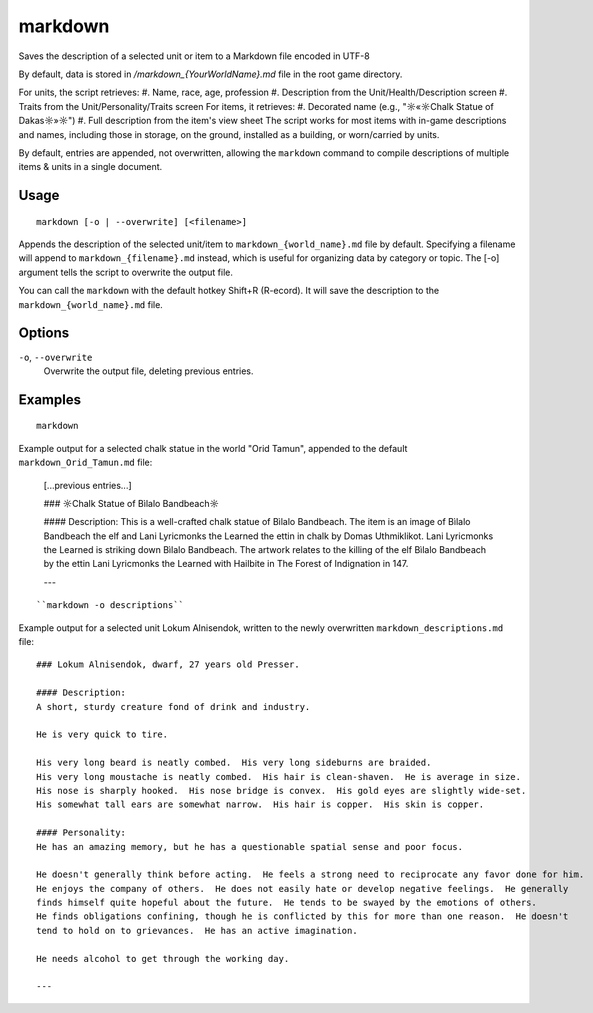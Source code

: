 markdown
========

.. dfhack-tool::
    :summary: Export displayed text to a Markdown file.
    :tags: dfhack items units

Saves the description of a selected unit or item to a Markdown file encoded in UTF-8

By default, data is stored in `/markdown_{YourWorldName}.md`
file in the root game directory.

For units, the script retrieves:
#. Name, race, age, profession
#. Description from the Unit/Health/Description screen
#. Traits from the Unit/Personality/Traits screen
For items, it retrieves:
#. Decorated name (e.g., "☼«☼Chalk Statue of Dakas☼»☼")
#. Full description from the item's view sheet
The script works for most items with in-game descriptions and names, including those in storage,
on the ground, installed as a building, or worn/carried by units.

By default, entries are appended, not overwritten, allowing the ``markdown`` command
to compile descriptions of multiple items & units in a single document.

Usage
-----

::

    markdown [-o | --overwrite] [<filename>]

Appends the description of the selected unit/item
to ``markdown_{world_name}.md`` file by default.
Specifying a filename will append to ``markdown_{filename}.md`` instead,
which is useful for organizing data by category or topic.
The [-o] argument tells the script to overwrite the output file.

You can call the ``markdown`` with the default hotkey Shift+R (R-ecord).
It will save the description to the ``markdown_{world_name}.md`` file.

Options
-------

``-o``, ``--overwrite``
    Overwrite the output file, deleting previous entries.

Examples
--------

::

    markdown

Example output for a selected chalk statue in the world "Orid Tamun", appended to the default ``markdown_Orid_Tamun.md`` file:

    [...previous entries...]

    ### ☼Chalk Statue of Bìlalo Bandbeach☼

    #### Description:
    This is a well-crafted chalk statue of Bìlalo Bandbeach. The item is an image of
    Bìlalo Bandbeach the elf and Lani Lyricmonks the Learned the ettin in chalk by
    Domas Uthmiklikot. Lani Lyricmonks the Learned is striking down Bìlalo Bandbeach.
    The artwork relates to the killing of the elf Bìlalo Bandbeach by the
    ettin Lani Lyricmonks the Learned with Hailbite in The Forest of Indignation in 147.

    ---
::

    ``markdown -o descriptions``

Example output for a selected unit Lokum Alnisendok, written to the newly overwritten ``markdown_descriptions.md`` file:
::

    ### Lokum Alnisendok, dwarf, 27 years old Presser.

    #### Description:
    A short, sturdy creature fond of drink and industry.

    He is very quick to tire.

    His very long beard is neatly combed.  His very long sideburns are braided.
    His very long moustache is neatly combed.  His hair is clean-shaven.  He is average in size.
    His nose is sharply hooked.  His nose bridge is convex.  His gold eyes are slightly wide-set.
    His somewhat tall ears are somewhat narrow.  His hair is copper.  His skin is copper.

    #### Personality:
    He has an amazing memory, but he has a questionable spatial sense and poor focus.

    He doesn't generally think before acting.  He feels a strong need to reciprocate any favor done for him.
    He enjoys the company of others.  He does not easily hate or develop negative feelings.  He generally
    finds himself quite hopeful about the future.  He tends to be swayed by the emotions of others.
    He finds obligations confining, though he is conflicted by this for more than one reason.  He doesn't
    tend to hold on to grievances.  He has an active imagination.

    He needs alcohol to get through the working day.

    ---
